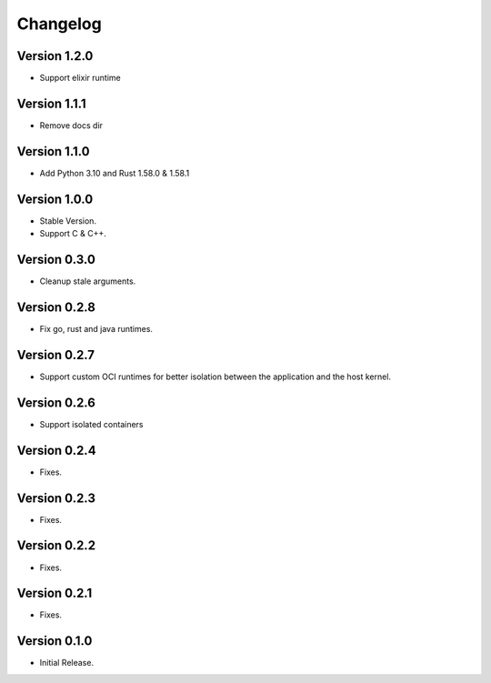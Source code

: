 =========
Changelog
=========

Version 1.2.0
=============

- Support elixir runtime

Version 1.1.1
=============

- Remove docs dir

Version 1.1.0
=============

- Add Python 3.10 and Rust 1.58.0 & 1.58.1

Version 1.0.0
=============

- Stable Version.
- Support C & C++.

Version 0.3.0
=============

- Cleanup stale arguments.

Version 0.2.8
=============

- Fix go, rust and java runtimes.

Version 0.2.7
=============

- Support custom OCI runtimes for better isolation between the application and the host kernel.

Version 0.2.6
=============

- Support isolated containers

Version 0.2.4
=============

- Fixes.

Version 0.2.3
=============

- Fixes.

Version 0.2.2
=============

- Fixes.

Version 0.2.1
=============

- Fixes.

Version 0.1.0
=============

- Initial Release.
